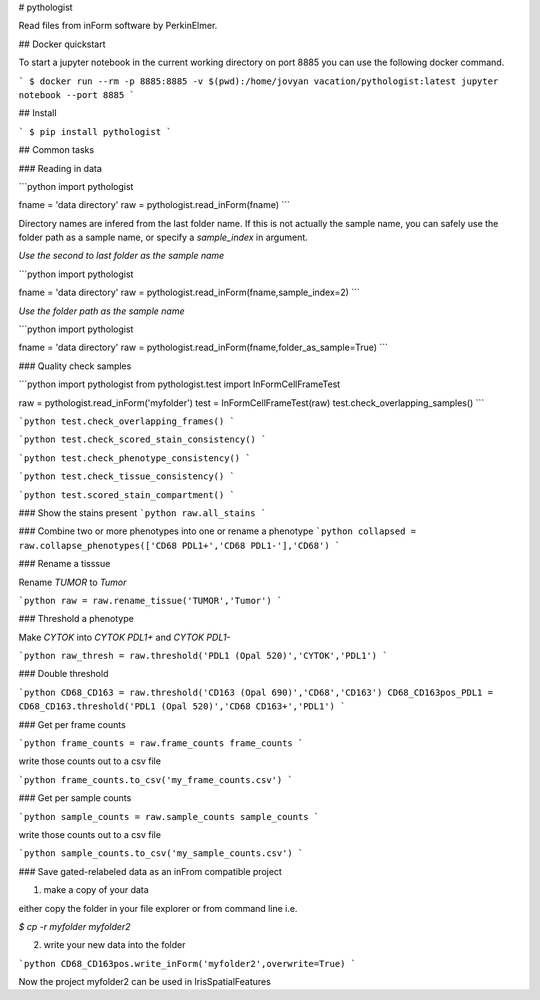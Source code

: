 # pythologist

Read files from inForm software by PerkinElmer.

## Docker quickstart

To start a jupyter notebook in the current working directory on port 8885 you can use the following docker command.

```
$ docker run --rm -p 8885:8885 -v $(pwd):/home/jovyan vacation/pythologist:latest jupyter notebook --port 8885
```

## Install

```
$ pip install pythologist
```

## Common tasks

### Reading in data

```python
import pythologist

fname = 'data directory'
raw = pythologist.read_inForm(fname)
```

Directory names are infered from the last folder name.  If this is not actually the sample name, you can safely use the folder path as a sample name, or specify a `sample_index` in argument.

*Use the second to last folder as the sample name*

```python
import pythologist

fname = 'data directory'
raw = pythologist.read_inForm(fname,sample_index=2)
```

*Use the folder path as the sample name*

```python
import pythologist

fname = 'data directory'
raw = pythologist.read_inForm(fname,folder_as_sample=True)
```

### Quality check samples

```python
import pythologist
from pythologist.test import InFormCellFrameTest

raw = pythologist.read_inForm('myfolder')
test = InFormCellFrameTest(raw)
test.check_overlapping_samples()
```

```python
test.check_overlapping_frames()
```

```python
test.check_scored_stain_consistency()
```

```python
test.check_phenotype_consistency()
```

```python
test.check_tissue_consistency()
```

```python
test.scored_stain_compartment()
```


### Show the stains present
```python
raw.all_stains
```

### Combine two or more phenotypes into one or rename a phenotype
```python
collapsed = raw.collapse_phenotypes(['CD68 PDL1+','CD68 PDL1-'],'CD68')
```

### Rename a tisssue

Rename *TUMOR* to *Tumor*

```python
raw = raw.rename_tissue('TUMOR','Tumor')
```

### Threshold a phenotype

Make *CYTOK* into *CYTOK PDL1+* and *CYTOK PDL1-*

```python
raw_thresh = raw.threshold('PDL1 (Opal 520)','CYTOK','PDL1')
```

### Double threshold

```python
CD68_CD163 = raw.threshold('CD163 (Opal 690)','CD68','CD163')
CD68_CD163pos_PDL1 = CD68_CD163.threshold('PDL1 (Opal 520)','CD68 CD163+','PDL1')
```

### Get per frame counts

```python
frame_counts = raw.frame_counts
frame_counts
```

write those counts out to a csv file

```python
frame_counts.to_csv('my_frame_counts.csv')
```

### Get per sample counts

```python
sample_counts = raw.sample_counts
sample_counts
```

write those counts out to a csv file

```python
sample_counts.to_csv('my_sample_counts.csv')
```

### Save gated-relabeled data as an inFrom compatible project

1. make a copy of your data

either copy the folder in your file explorer or from command line i.e.

`$ cp -r myfolder myfolder2`

2. write your new data into the folder

```python
CD68_CD163pos.write_inForm('myfolder2',overwrite=True)
```

Now the project myfolder2 can be used in IrisSpatialFeatures


